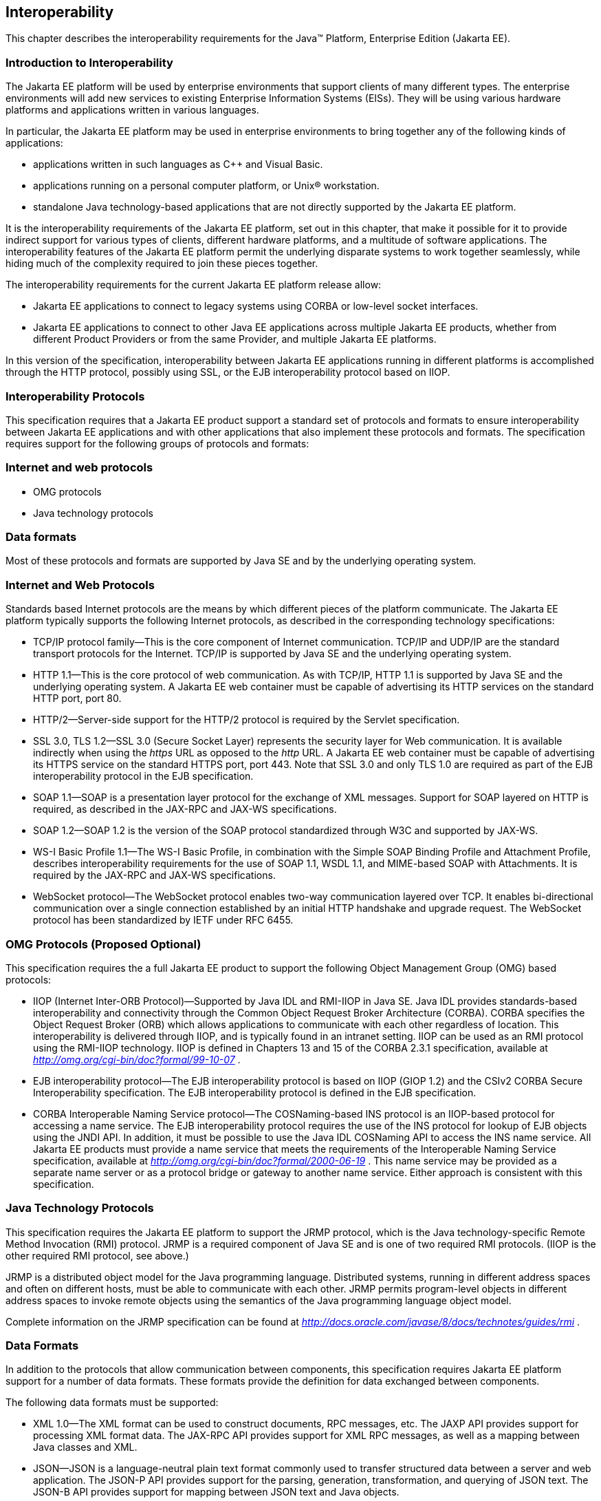 == [[a2845]]Interoperability

This chapter describes the interoperability
requirements for the Java™ Platform, Enterprise Edition (Jakarta EE).

=== Introduction to Interoperability

The Jakarta EE platform will be used by enterprise
environments that support clients of many different types. The
enterprise environments will add new services to existing Enterprise
Information Systems (EISs). They will be using various hardware
platforms and applications written in various languages.

In particular, the Jakarta EE platform may be used
in enterprise environments to bring together any of the following kinds
of applications:

* applications written in such languages as C++
and Visual Basic.
* applications running on a personal computer
platform, or Unix® workstation.
* standalone Java technology-based applications
that are not directly supported by the Jakarta EE platform.

It is the interoperability requirements of the
Jakarta EE platform, set out in this chapter, that make it possible for it
to provide indirect support for various types of clients, different
hardware platforms, and a multitude of software applications. The
interoperability features of the Jakarta EE platform permit the underlying
disparate systems to work together seamlessly, while hiding much of the
complexity required to join these pieces together.

The interoperability requirements for the
current Jakarta EE platform release allow:

* Jakarta EE applications to connect to legacy
systems using CORBA or low-level socket interfaces.
* Jakarta EE applications to connect to other Java
EE applications across multiple Jakarta EE products, whether from different
Product Providers or from the same Provider, and multiple Jakarta EE
platforms.

In this version of the specification,
interoperability between Jakarta EE applications running in different
platforms is accomplished through the HTTP protocol, possibly using SSL,
or the EJB interoperability protocol based on IIOP.

=== Interoperability Protocols

This specification requires that a Jakarta EE
product support a standard set of protocols and formats to ensure
interoperability between Jakarta EE applications and with other
applications that also implement these protocols and formats. The
specification requires support for the following groups of protocols and
formats:

=== Internet and web protocols

* OMG protocols
* Java technology protocols

=== Data formats

Most of these protocols and formats are
supported by Java SE and by the underlying operating system.

=== [[a2865]]Internet and Web Protocols

Standards based Internet protocols are the means
by which different pieces of the platform communicate. The Jakarta EE
platform typically supports the following Internet protocols, as
described in the corresponding technology specifications:

* TCP/IP protocol family—This is the core
component of Internet communication. TCP/IP and UDP/IP are the standard
transport protocols for the Internet. TCP/IP is supported by Java SE and
the underlying operating system.
* HTTP 1.1—This is the core protocol of web
communication. As with TCP/IP, HTTP 1.1 is supported by Java SE and the
underlying operating system. A Jakarta EE web container must be capable of
advertising its HTTP services on the standard HTTP port, port 80.
* HTTP/2—Server-side support for the HTTP/2
protocol is required by the Servlet specification.
* SSL 3.0, TLS 1.2—SSL 3.0 (Secure Socket Layer)
represents the security layer for Web communication. It is available
indirectly when using the _https_ URL as opposed to the _http_ URL. A
Jakarta EE web container must be capable of advertising its HTTPS service
on the standard HTTPS port, port 443. Note that SSL 3.0 and only TLS 1.0
are required as part of the EJB interoperability protocol in the EJB
specification.
* SOAP 1.1—SOAP is a presentation layer
protocol for the exchange of XML messages. Support for SOAP layered on
HTTP is required, as described in the JAX-RPC and JAX-WS specifications.
* SOAP 1.2—SOAP 1.2 is the version of the SOAP
protocol standardized through W3C and supported by JAX-WS.
* WS-I Basic Profile 1.1—The WS-I Basic
Profile, in combination with the Simple SOAP Binding Profile and
Attachment Profile, describes interoperability requirements for the use
of SOAP 1.1, WSDL 1.1, and MIME-based SOAP with Attachments. It is
required by the JAX-RPC and JAX-WS specifications.
* WebSocket protocol—The WebSocket protocol
enables two-way communication layered over TCP. It enables
bi-directional communication over a single connection established by an
initial HTTP handshake and upgrade request. The WebSocket protocol has
been standardized by IETF under RFC 6455.

=== [[a2875]]OMG Protocols (Proposed Optional)

This specification requires the a full Jakarta EE
product to support the following Object Management Group (OMG) based
protocols:

* IIOP (Internet Inter-ORB Protocol)—Supported
by Java IDL and RMI-IIOP in Java SE. Java IDL provides standards-based
interoperability and connectivity through the Common Object Request
Broker Architecture (CORBA). CORBA specifies the Object Request Broker
(ORB) which allows applications to communicate with each other
regardless of location. This interoperability is delivered through IIOP,
and is typically found in an intranet setting. IIOP can be used as an
RMI protocol using the RMI-IIOP technology. IIOP is defined in Chapters
13 and 15 of the CORBA 2.3.1 specification, available at
_http://omg.org/cgi-bin/doc?formal/99-10-07_ .
* EJB interoperability protocol—The EJB
interoperability protocol is based on IIOP (GIOP 1.2) and the CSIv2
CORBA Secure Interoperability specification. The EJB interoperability
protocol is defined in the EJB specification.
* CORBA Interoperable Naming Service
protocol—The COSNaming-based INS protocol is an IIOP-based protocol for
accessing a name service. The EJB interoperability protocol requires the
use of the INS protocol for lookup of EJB objects using the JNDI API. In
addition, it must be possible to use the Java IDL COSNaming API to
access the INS name service. All Jakarta EE products must provide a name
service that meets the requirements of the Interoperable Naming Service
specification, available at
_http://omg.org/cgi-bin/doc?formal/2000-06-19_ . This name service may
be provided as a separate name server or as a protocol bridge or gateway
to another name service. Either approach is consistent with this
specification.

=== Java Technology Protocols

This specification requires the Jakarta EE platform
to support the JRMP protocol, which is the Java technology-specific
Remote Method Invocation (RMI) protocol. JRMP is a required component of
Java SE and is one of two required RMI protocols. (IIOP is the other
required RMI protocol, see above.)

JRMP is a distributed object model for the Java
programming language. Distributed systems, running in different address
spaces and often on different hosts, must be able to communicate with
each other. JRMP permits program-level objects in different address
spaces to invoke remote objects using the semantics of the Java
programming language object model.

Complete information on the JRMP specification
can be found at
_http://docs.oracle.com/javase/8/docs/technotes/guides/rmi_ .

=== [[a2884]]Data Formats

In addition to the protocols that allow
communication between components, this specification requires Jakarta EE
platform support for a number of data formats. These formats provide the
definition for data exchanged between components.

The following data formats must be supported:

* XML 1.0—The XML format can be used to
construct documents, RPC messages, etc. The JAXP API provides support
for processing XML format data. The JAX-RPC API provides support for XML
RPC messages, as well as a mapping between Java classes and XML.
* JSON—JSON is a language-neutral plain text
format commonly used to transfer structured data between a server and
web application. The JSON-P API provides support for the parsing,
generation, transformation, and querying of JSON text. The JSON-B API
provides support for mapping between JSON text and Java objects.
* HTML 4.01—This represents the minimum web
browser standard document format. While all Jakarta EE APIs with the
exception of JSF are agnostic to the version of the browser document
format, Jakarta EE web clients must be able to display HTML 4.01 documents.
* Image file formats—The Jakarta EE platform must
support GIF, JPEG, and PNG images. Support for these formats is provided
by the _java.awt.image_ APIs (see the URL:
_http://docs.oracle.com/javase/8/docs/api/java/awt/image/package-summary.html_
) and by Jakarta EE web clients.
* JAR files—JAR (Java Archive) files are the
standard packaging format for Java technology-based application
components, including the ejb-jar specialized format, the Web
application archive (WAR) format, the Resource Adapter archive (RAR),
and the Jakarta EE enterprise application archive (EAR) format. JAR is a
platform-independent file format that permits many files to be
aggregated into one file. This allows multiple Java components to be
bundled into one JAR file and downloaded to a browser in a single HTTP
transaction. JAR file formats are supported by the _java.util.jar_ and
_java.util.zip_ packages. For complete information on the JAR
specification, see
_http://docs.oracle.com/javase/8/docs/technotes/guides/jar_ .
* Class file format—The class file format is
specified in the Java Virtual Machine specification. Each class file
contains one Java programming language type—either a class or an
interface—and consists of a stream of 8-bit bytes. For complete
information on the class file format, see
_http://docs.oracle.com/javase/specs/_ .
